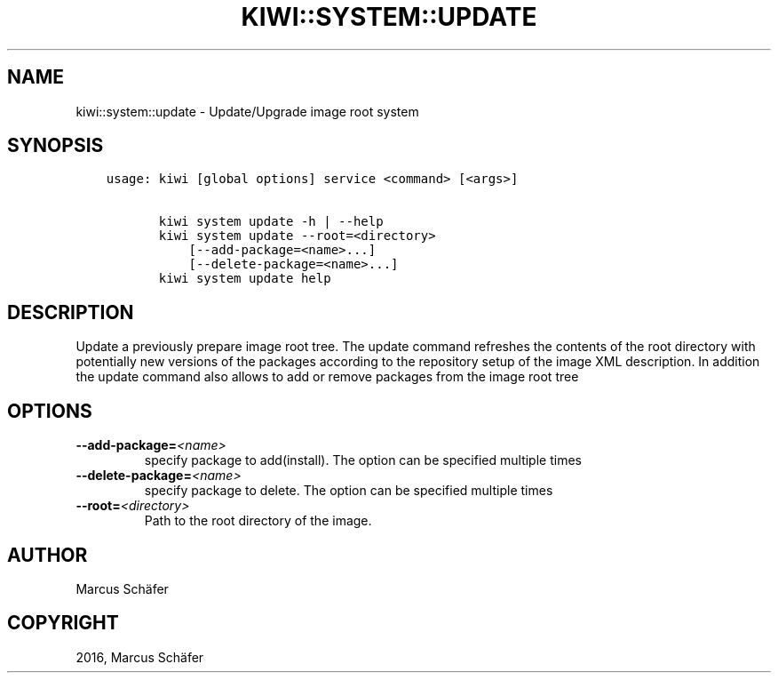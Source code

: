 .\" Man page generated from reStructuredText.
.
.TH "KIWI::SYSTEM::UPDATE" "2" "Sep 26, 2016" "8.20.20" "kiwi"
.SH NAME
kiwi::system::update \- Update/Upgrade image root system
.
.nr rst2man-indent-level 0
.
.de1 rstReportMargin
\\$1 \\n[an-margin]
level \\n[rst2man-indent-level]
level margin: \\n[rst2man-indent\\n[rst2man-indent-level]]
-
\\n[rst2man-indent0]
\\n[rst2man-indent1]
\\n[rst2man-indent2]
..
.de1 INDENT
.\" .rstReportMargin pre:
. RS \\$1
. nr rst2man-indent\\n[rst2man-indent-level] \\n[an-margin]
. nr rst2man-indent-level +1
.\" .rstReportMargin post:
..
.de UNINDENT
. RE
.\" indent \\n[an-margin]
.\" old: \\n[rst2man-indent\\n[rst2man-indent-level]]
.nr rst2man-indent-level -1
.\" new: \\n[rst2man-indent\\n[rst2man-indent-level]]
.in \\n[rst2man-indent\\n[rst2man-indent-level]]u
..
.SH SYNOPSIS
.INDENT 0.0
.INDENT 3.5
.sp
.nf
.ft C
usage: kiwi [global options] service <command> [<args>]

       kiwi system update \-h | \-\-help
       kiwi system update \-\-root=<directory>
           [\-\-add\-package=<name>...]
           [\-\-delete\-package=<name>...]
       kiwi system update help
.ft P
.fi
.UNINDENT
.UNINDENT
.SH DESCRIPTION
.sp
Update a previously prepare image root tree. The update command
refreshes the contents of the root directory with potentially new
versions of the packages according to the repository setup of the
image XML description. In addition the update command also allows
to add or remove packages from the image root tree
.SH OPTIONS
.INDENT 0.0
.TP
.BI \-\-add\-package\fB= <name>
specify package to add(install). The option can be specified
multiple times
.TP
.BI \-\-delete\-package\fB= <name>
specify package to delete. The option can be specified
multiple times
.TP
.BI \-\-root\fB= <directory>
Path to the root directory of the image.
.UNINDENT
.SH AUTHOR
Marcus Schäfer
.SH COPYRIGHT
2016, Marcus Schäfer
.\" Generated by docutils manpage writer.
.
